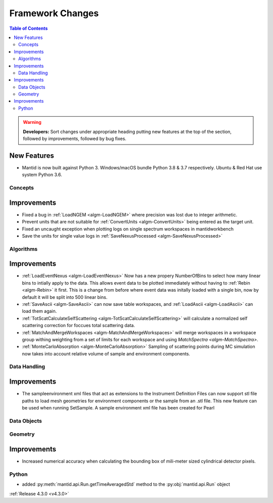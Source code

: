 =================
Framework Changes
=================

.. contents:: Table of Contents
   :local:

.. warning:: **Developers:** Sort changes under appropriate heading
    putting new features at the top of the section, followed by
    improvements, followed by bug fixes.

New Features
############

- Mantid is now built against Python 3. Windows/macOS bundle Python 3.8 & 3.7 respectively. Ubuntu & Red Hat use system Python 3.6.

Concepts
--------

Improvements
############

- Fixed a bug in :ref:`LoadNGEM <algm-LoadNGEM>` where precision was lost due to integer arithmetic.
- Prevent units that are not suitable for :ref:`ConvertUnits <algm-ConvertUnits>` being entered as the target unit.
- Fixed an uncaught exception when plotting logs on single spectrum workspaces in mantidworkbench
- Save the units for single value logs in :ref:`SaveNexusProcessed <algm-SaveNexusProcessed>`

Algorithms
----------

Improvements
############

- :ref:`LoadEventNexus <algm-LoadEventNexus>` Now has a new propery NumberOfBins to select how many linear bins to intially apply to the data.  This allows event data to be plotted immediately without having to :ref:`Rebin <algm-Rebin>` it first.  This is a change from before where event data was initally loaded with a single bin, now by default it will be split into 500 linear bins.
- :ref:`SaveAscii <algm-SaveAscii>` can now save table workspaces, and :ref:`LoadAscii <algm-LoadAscii>` can load them again.
- :ref:`TotScatCalculateSelfScattering <algm-TotScatCalculateSelfScattering>` will calculate a normalized self scattering correction for foccues total scattering data.
- :ref:`MatchAndMergeWorkspaces <algm-MatchAndMergeWorkspaces>` will merge workspaces in a workspace group withing weighting from a set of limits for each workspace and using `MatchSpectra <algm-MatchSpectra>`.
- :ref:`MonteCarloAbsorption <algm-MonteCarloAbsorption>` Sampling of scattering points during MC simulation now takes into account relative volume of sample and environment components.

Data Handling
-------------

Improvements
############

- The sampleenvironment xml files that act as extensions to the Instrument Definition Files can now support stl file paths to load mesh geometries for environment components or the sample from an .stl file. This new feature can be used when running SetSample. A sample environment xml file has been created for Pearl


Data Objects
------------



Geometry
--------

Improvements
############

- Increased numerical accuracy when calculating the bounding box of mili-meter sized cylindrical detector pixels.



Python
------

- added :py:meth:`mantid.api.Run.getTimeAveragedStd` method to the :py:obj:`mantid.api.Run` object

:ref:`Release 4.3.0 <v4.3.0>`

